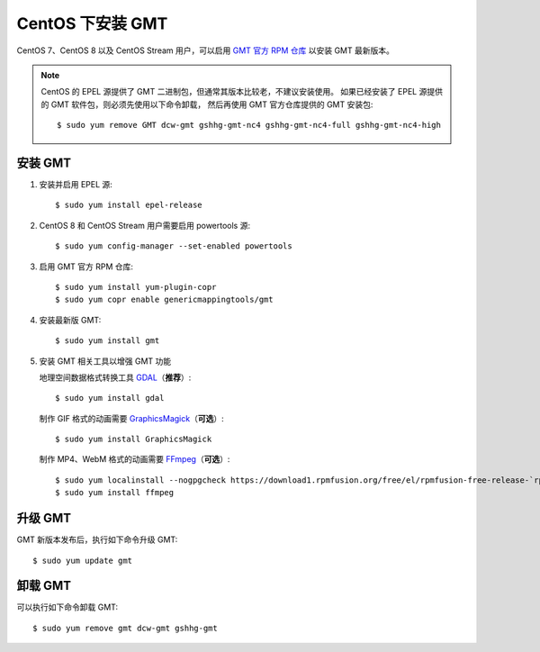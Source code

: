 CentOS 下安装 GMT
=================

CentOS 7、CentOS 8 以及 CentOS Stream 用户，可以启用
`GMT 官方 RPM 仓库 <https://copr.fedorainfracloud.org/coprs/genericmappingtools/gmt/>`__
以安装 GMT 最新版本。

.. note::

    CentOS 的 EPEL 源提供了 GMT 二进制包，但通常其版本比较老，不建议安装使用。
    如果已经安装了 EPEL 源提供的 GMT 软件包，则必须先使用以下命令卸载，
    然后再使用 GMT 官方仓库提供的 GMT 安装包::

        $ sudo yum remove GMT dcw-gmt gshhg-gmt-nc4 gshhg-gmt-nc4-full gshhg-gmt-nc4-high

安装 GMT
--------

1.  安装并启用 EPEL 源::

        $ sudo yum install epel-release

2.  CentOS 8 和 CentOS Stream 用户需要启用 powertools 源::

        $ sudo yum config-manager --set-enabled powertools

3.  启用 GMT 官方 RPM 仓库::

        $ sudo yum install yum-plugin-copr
        $ sudo yum copr enable genericmappingtools/gmt

4.  安装最新版 GMT::

        $ sudo yum install gmt

5.  安装 GMT 相关工具以增强 GMT 功能

    地理空间数据格式转换工具 `GDAL <https://gdal.org/>`__\ （\ **推荐**\ ）::

        $ sudo yum install gdal

    制作 GIF 格式的动画需要 `GraphicsMagick <http://www.graphicsmagick.org/>`__\ （\ **可选**\ ）::

        $ sudo yum install GraphicsMagick

    制作 MP4、WebM 格式的动画需要 `FFmpeg <https://ffmpeg.org/>`__\ （\ **可选**\ ）::

        $ sudo yum localinstall --nogpgcheck https://download1.rpmfusion.org/free/el/rpmfusion-free-release-`rpm -E %rhel`.noarch.rpm
        $ sudo yum install ffmpeg

升级 GMT
--------

GMT 新版本发布后，执行如下命令升级 GMT::

    $ sudo yum update gmt

卸载 GMT
--------

可以执行如下命令卸载 GMT::

    $ sudo yum remove gmt dcw-gmt gshhg-gmt
